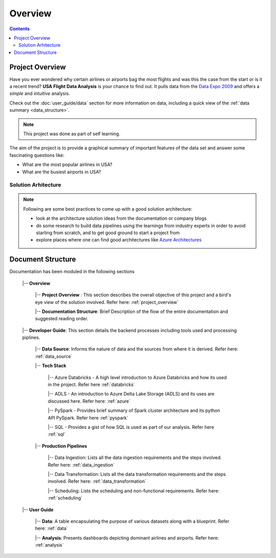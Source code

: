 ================
Overview
================

.. contents::


.. _project_overview:

Project Overview
================

Have you ever wondered why certain airlines or airports bag the most flights
and was this the case from the start or is it a recent trend?
**USA Flight Data Analysis** is your chance to find out. It pulls data from the
`Data Expo 2009 <http://stat-computing.org/dataexpo/2009/>`_ and offers a *simple* and
*intuitive* analysis.

Check out the :doc:`user_guide/data` section for more information on data, including a quick view of the
:ref:`data summary <data_structure>`.

.. note::

   This project was done as part of self learning.

The aim of the project is to provide a graphical summary of important features of the data set and answer
some fascinating questions like:

* What are the most popular airlines in USA?

* What are the busiest airports in USA?

Solution Arhitecture
--------------------

.. note::

    Following are some best practices to come up with a good solution architecture:

    * look at the architecture solution ideas from the documentation or company blogs

    * do some research to build data pipelines using the learnings from industry experts in order to avoid starting from scratch, and to get good ground to start a project from

    * explore places where one can find good architectures like `Azure Architectures <https://learn.microsoft.com/en-us/azure/architecture/browse/>`_

.. figure:: ./images/solution_architecture.png
   :alt: Solution Arhitecture
   :align: center

Document Structure
==================

Documentation has been moduled in the following sections

    |-- **Overview**

        |-- **Project Overview** : This section describes the overall objective of this project and a bird's eye view of the solution involved. Refer here: :ref:`project_overview`

        |-- **Documentation Structure**: Brief Description of the flow of the entire documentation and suggested reading order.

    |-- **Developer Guide**: This section details the backend processes including tools used and processing piplines.

        |-- **Data Source**: Informs the nature of data and the sources from where it is derived. Refer here: :ref:`data_source`

        |-- **Tech Stack**

            |-- Azure Databricks - A high level introduction to Azure Databricks and how its used in the project. Refer here :ref:`databricks`

            |-- ADLS - An introduction to Azure Delta Lake Storage (ADLS) and its uses are discussed here. Refer here: :ref:`azure`

            |-- PySpark - Provides brief summary of Spark cluster architecture and its python API PySpark. Refer here :ref:`pyspark`

            |-- SQL - Provides a gist of how SQL is used as part of our analysis. Refer here :ref:`sql`

        |-- **Production Pipelines**

            |-- Data Ingestion: Lists all the data ingestion requirements and the steps involved. Refer here: :ref:`data_ingestion`

            |-- Data Transformation: Lists all the data transformation requirements and the steps involved. Refer here: :ref:`data_transformation`

            |-- Scheduling: Lists the scheduling and non-functional requirements. Refer here: :ref:`scheduling`

    |-- **User Guide**

        |-- **Data**: A table encapsulating the purpose of various datasets along with a blueprint. Refer here: :ref:`data`

        |-- **Analysis**: Presents dashboards depicting dominant airlines and airports. Refer here: :ref:`analysis`

